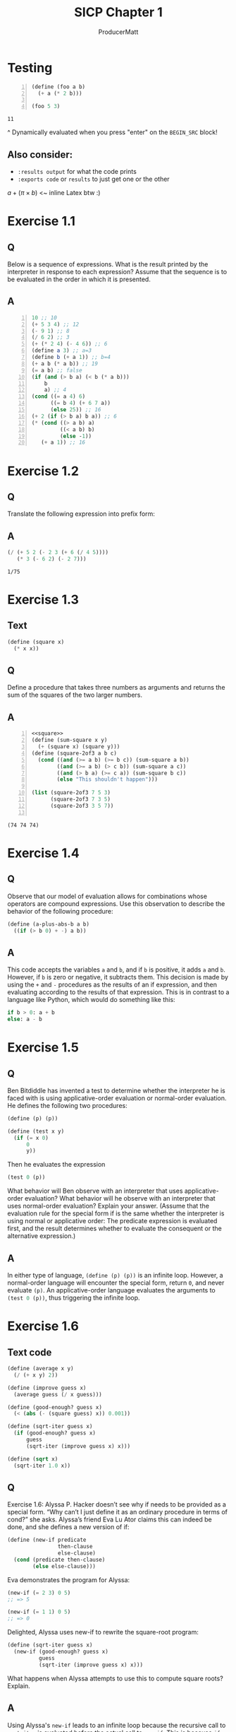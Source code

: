 # ORG-BABEL DEFAULTS
#+PROPERTY: header-args :tangle no :noeval :exports both :cache yes :results value verbatim :noweb no-export :comments noweb
#
# For the actual answers their dependencies use a header like this:
# #+BEGIN_SRC scheme -n :eval no-export :tangle yes :exports both
# For their dependencies:
# #+BEGIN_SRC scheme :eval no-export :tangle yes

#+PANDOC_OPTIONS: standalone:t
# FIXME: this doesn't appear to do anything. Be sure to run pandoc with -s

#+title: SICP Chapter 1
#+AUTHOR: ProducerMatt

* Testing

#+NAME: testing
#+BEGIN_SRC scheme -n :exports both :eval no-export
(define (foo a b)
  (+ a (* 2 b)))

(foo 5 3)
#+END_SRC

#+RESULTS[baf15ad8f013c07cb81668410f60ed7c8313bed9]: testing
: 11

^ Dynamically evaluated when you press "enter" on the ~BEGIN_SRC~ block!

** Also consider:
- ~:results output~ for what the code prints
- ~:exports code~ or ~results~ to just get one or the other

\(a + (\pi \times b)\) <~ inline Latex btw :)

* Exercise 1.1
** Q
Below is a sequence of expressions. What is the result printed by the interpreter in response to each expression? Assume that the sequence is to be evaluated in the order in which it is presented.
** A
#+BEGIN_SRC scheme -n :results none
10 ;; 10
(+ 5 3 4) ;; 12
(- 9 1) ;; 8
(/ 6 2) ;; 3
(+ (* 2 4) (- 4 6)) ;; 6
(define a 3) ;; a=3
(define b (+ a 1)) ;; b=4
(+ a b (* a b)) ;; 19
(= a b) ;; false
(if (and (> b a) (< b (* a b)))
    b
    a) ;; 4
(cond ((= a 4) 6)
      ((= b 4) (+ 6 7 a))
      (else 25)) ;; 16
(+ 2 (if (> b a) b a)) ;; 6
(* (cond ((> a b) a)
         ((< a b) b)
         (else -1))
   (+ a 1)) ;; 16
#+END_SRC

* Exercise 1.2
** Q
Translate the following expression into prefix form:
\begin{equation}
  \frac{5 + 2 + (2 - 3 - (6 + \frac{4}{5})))}
            {3(6 - 2)(2 - 7)}
\end{equation}
** A
#+NAME: EX1-2
#+BEGIN_SRC scheme :eval no-export :exports both
(/ (+ 5 2 (- 2 3 (+ 6 (/ 4 5))))
   (* 3 (- 6 2) (- 2 7)))
#+END_SRC

#+RESULTS[b18b746f9085701888916b8a4d03739daa68e253]: EX1-2
: 1/75

* Exercise 1.3
** Text
#+NAME: square
#+BEGIN_SRC scheme :eval no-export :results none :tangle yes
(define (square x)
  (* x x))
#+END_SRC
** Q
Define a procedure that takes three numbers as arguments and returns the sum of the squares of the two larger numbers.
** A
#+NAME: EX1-3
#+BEGIN_SRC scheme -n :eval no-export :tangle yes :exports both
<<square>>
(define (sum-square x y)
  (+ (square x) (square y)))
(define (square-2of3 a b c)
  (cond ((and (>= a b) (>= b c)) (sum-square a b))
        ((and (>= a b) (> c b)) (sum-square a c))
        ((and (> b a) (>= c a)) (sum-square b c))
        (else "This shouldn't happen")))

(list (square-2of3 7 5 3)
      (square-2of3 7 3 5)
      (square-2of3 3 5 7))

#+END_SRC

#+RESULTS[989792998089e3810b3719c9871dae790c5e6cab]: EX1-3
: (74 74 74)

* Exercise 1.4
** Q
Observe that our model of evaluation allows for combinations whose operators are compound expressions. Use this observation to describe the behavior of the following procedure:

#+NAME: a-plus-abs-b
#+BEGIN_SRC scheme
(define (a-plus-abs-b a b)
  ((if (> b 0) + -) a b))
#+END_SRC

** A
This code accepts the variables ~a~ and ~b~, and if ~b~ is positive, it adds ~a~ and ~b~. However, if ~b~ is zero or negative, it subtracts them. This decision is made by using the ~+~ and ~-~ procedures as the results of an if expression, and then evaluating according to the results of that expression. This is in contrast to a language like Python, which would do something like this:

#+BEGIN_SRC python :noeval :tangle no
if b > 0: a + b
else: a - b
#+END_SRC

* Exercise 1.5
** Q
Ben Bitdiddle has invented a test to determine whether the interpreter he is faced with is using applicative-order evaluation or normal-order evaluation. He defines the following two procedures:

#+BEGIN_SRC scheme :noeval :tangle no
(define (p) (p))

(define (test x y)
  (if (= x 0)
      0
      y))
#+END_SRC
Then he evaluates the expression

#+BEGIN_SRC scheme :noeval :tangle no
(test 0 (p))
#+END_SRC

What behavior will Ben observe with an interpreter that uses applicative-order evaluation? What behavior will he observe with an interpreter that uses normal-order evaluation? Explain your answer. (Assume that the evaluation rule for the special form if is the same whether the interpreter is using normal or applicative order: The predicate expression is evaluated first, and the result determines whether to evaluate the consequent or the alternative expression.)

** A
In either type of language, src_scheme[:noeval]{(define (p) (p))} is an infinite loop. However, a normal-order language will encounter the special form, return ~0~, and never evaluate ~(p)~. An applicative-order language evaluates the arguments to src_scheme[:noeval]{(test 0 (p))}, thus triggering the infinite loop.

* Exercise 1.6
** Text code
#+NAME: txt-sqrt
#+BEGIN_SRC scheme :eval no-export :tangle yes :results silent
(define (average x y)
  (/ (+ x y) 2))

(define (improve guess x)
  (average guess (/ x guess)))

(define (good-enough? guess x)
  (< (abs (- (square guess) x)) 0.001))

(define (sqrt-iter guess x)
  (if (good-enough? guess x)
      guess
      (sqrt-iter (improve guess x) x)))

(define (sqrt x)
  (sqrt-iter 1.0 x))
#+END_SRC

** Q
Exercise 1.6: Alyssa P. Hacker doesn’t see why if needs to be provided as a special form. “Why can’t I just define it as an ordinary procedure in terms of cond?” she asks. Alyssa’s friend Eva Lu Ator claims this can indeed be done, and she defines a new version of if:

#+BEGIN_SRC scheme :noeval :tangle no
(define (new-if predicate
                then-clause
                else-clause)
  (cond (predicate then-clause)
        (else else-clause)))
#+END_SRC
Eva demonstrates the program for Alyssa:

#+BEGIN_SRC scheme :noeval :tangle no
(new-if (= 2 3) 0 5)
;; => 5

(new-if (= 1 1) 0 5)
;; => 0
#+END_SRC

Delighted, Alyssa uses new-if to rewrite the square-root program:

#+BEGIN_SRC scheme :noeval :tangle no
(define (sqrt-iter guess x)
  (new-if (good-enough? guess x)
          guess
          (sqrt-iter (improve guess x) x)))
#+END_SRC

What happens when Alyssa attempts to use this to compute square roots? Explain.

** A
Using Alyssa's ~new-if~ leads to an infinite loop because the recursive call to ~sqrt-iter~ is evaluated before the actual call to ~new-if~. This is because ~if~ and ~cond~ are special forms that change the way evaluation is handled; whichever branch is chosen leaves the other branches unevaluated.
